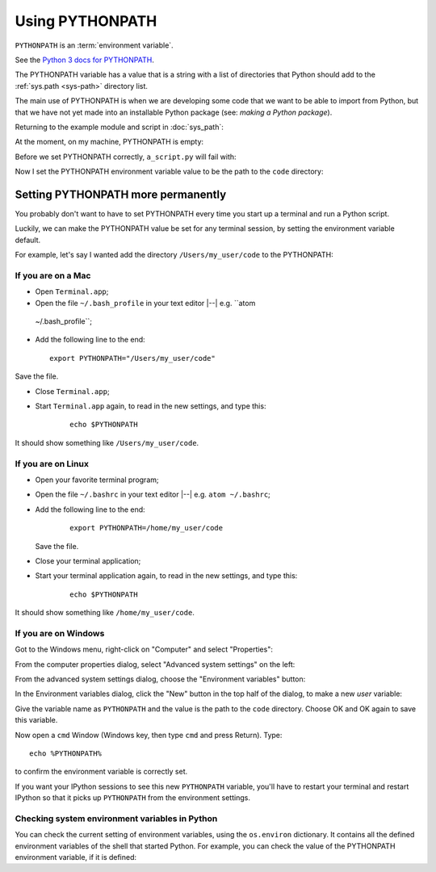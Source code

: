 ################
Using PYTHONPATH
################

``PYTHONPATH`` is an :term:`environment variable`.

See the `Python 3 docs for PYTHONPATH
<https://docs.python.org/3/using/cmdline.html#envvar-PYTHONPATH>`_.

The PYTHONPATH variable has a value that is a string with a list of
directories that Python should add to the :ref:`sys.path <sys-path>` directory
list.

The main use of PYTHONPATH is when we are developing some code that we want to
be able to import from Python, but that we have not yet made into an
installable Python package (see: `making a Python package`).

Returning to the example module and script in :doc:`sys_path`:

.. workrun::
    :hide:

    rm -rf code scripts another_dir
    mkdir code scripts

.. writefile:: code/a_module.py
    :cwd: /working

    def func():
        print("Running useful function")

.. writefile:: scripts/a_script.py
    :cwd: /working

    import a_module

    a_module.func()

At the moment, on my machine, PYTHONPATH is empty:

.. workrun::

    echo $PYTHONPATH

Before we set PYTHONPATH correctly, ``a_script.py`` will fail with:

.. workrun::
    :allow-fail:

    python3 scripts/a_script.py

Now I set the PYTHONPATH environment variable value to be the path to the
``code`` directory:

.. workrun::

    # Set PYTHONPATH to path to the working directory + /code
    # This is for the "bash" shell on Unix / git bash on Windows
    export PYTHONPATH="$PWD/code"
    # Now the script can find "a_module"
    python3 scripts/a_script.py

***********************************
Setting PYTHONPATH more permanently
***********************************

You probably don't want to have to set PYTHONPATH every time you start up a
terminal and run a Python script.

Luckily, we can make the PYTHONPATH value be set for any terminal session, by
setting the environment variable default.

For example, let's say I wanted add the directory ``/Users/my_user/code`` to
the PYTHONPATH:

If you are on a Mac
===================

-  Open ``Terminal.app``;
-  Open the file ``~/.bash_profile`` in your text editor |--| e.g. ``atom
  ~/.bash_profile``;
-  Add the following line to the end:

   ::

       export PYTHONPATH="/Users/my_user/code"

Save the file.

* Close ``Terminal.app``;
* Start ``Terminal.app`` again, to read in the new settings, and type this:

    ::

        echo $PYTHONPATH

It should show something like ``/Users/my_user/code``.

If you are on Linux
===================

* Open your favorite terminal program;
* Open the file ``~/.bashrc`` in your text editor |--| e.g. ``atom
  ~/.bashrc``;
* Add the following line to the end:

   ::

       export PYTHONPATH=/home/my_user/code

  Save the file.
* Close your terminal application;
* Start your terminal application again, to read in the new settings, and
  type this:

   ::

       echo $PYTHONPATH

It should show something like ``/home/my_user/code``.

If you are on Windows
=====================

Got to the Windows menu, right-click on "Computer" and select "Properties":

From the computer properties dialog, select "Advanced system settings" on the
left:

From the advanced system settings dialog, choose the "Environment variables"
button:

In the Environment variables dialog, click the "New" button in the top half of
the dialog, to make a new *user* variable:

Give the variable name as ``PYTHONPATH`` and the value is the path to
the ``code`` directory. Choose OK and OK again to save this
variable.

Now open a ``cmd`` Window (Windows key, then type ``cmd`` and press
Return). Type:

::

    echo %PYTHONPATH%

to confirm the environment variable is correctly set.

If you want your IPython sessions to see this new ``PYTHONPATH`` variable,
you'll have to restart your terminal and restart IPython so that it picks up
``PYTHONPATH`` from the environment settings.

Checking system environment variables in Python
===============================================

You can check the current setting of environment variables, using the
``os.environ`` dictionary.   It contains all the defined environment variables
of the shell that started Python. For example, you can check the value of the
PYTHONPATH environment variable, if it is defined:

.. nbplot::
    :include-source: false

    >>> import os
    >>> os.environ['PYTHONPATH'] = "/home/my_user/code"

.. nbplot::

    >>> import os
    >>> os.environ['PYTHONPATH']
    '/home/my_user/code'
